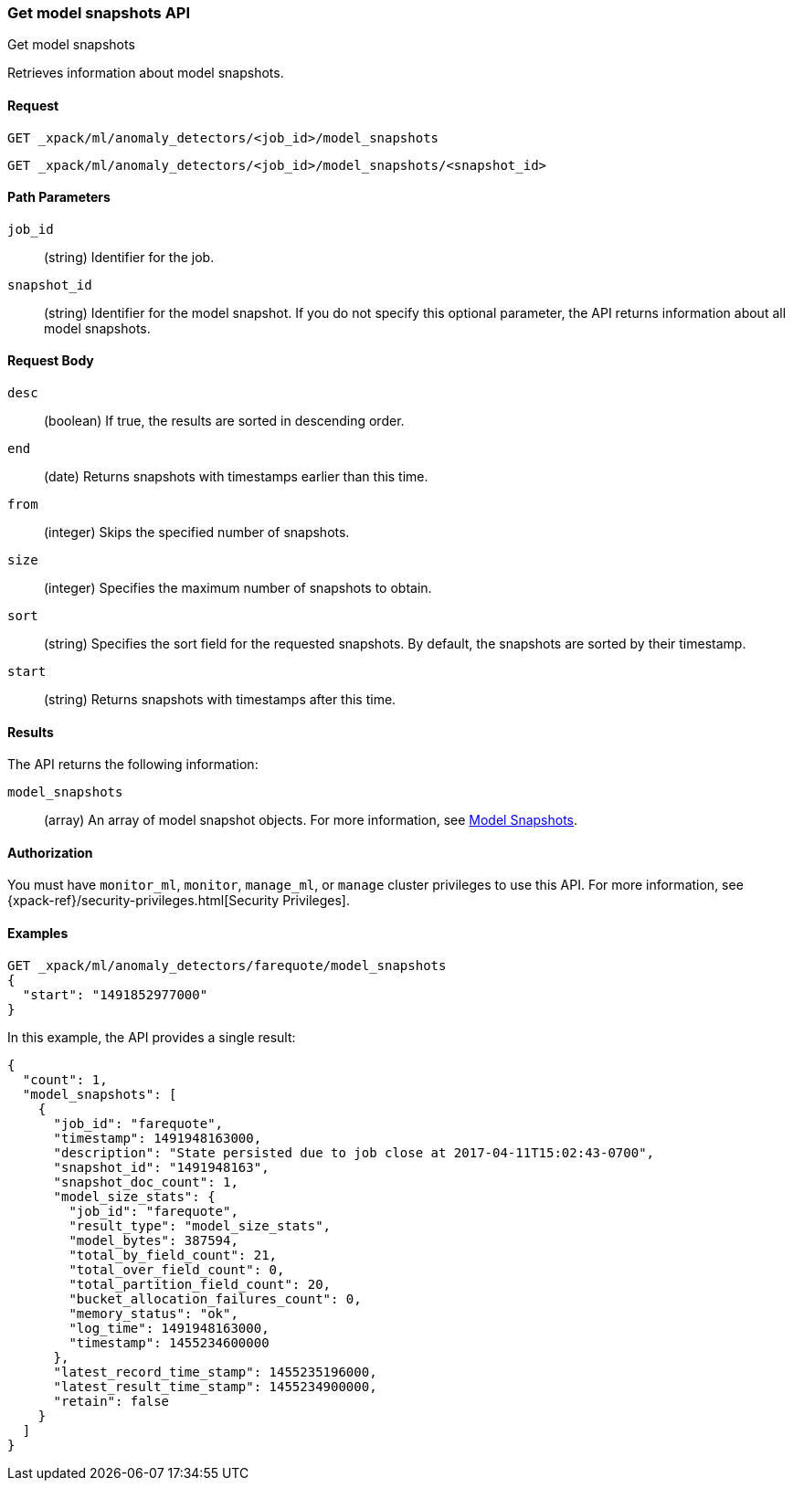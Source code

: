 [role="xpack"]
[testenv="platinum"]
[[ml-get-snapshot]]
=== Get model snapshots API
++++
<titleabbrev>Get model snapshots</titleabbrev>
++++

Retrieves information about model snapshots.


==== Request

`GET _xpack/ml/anomaly_detectors/<job_id>/model_snapshots` +

`GET _xpack/ml/anomaly_detectors/<job_id>/model_snapshots/<snapshot_id>`

//===== Description

==== Path Parameters

`job_id`::
  (string) Identifier for the job.

`snapshot_id`::
  (string) Identifier for the model snapshot. If you do not specify this
  optional parameter, the API returns information about all model snapshots.

==== Request Body

`desc`::
  (boolean) If true, the results are sorted in descending order.

`end`::
  (date) Returns snapshots with timestamps earlier than this time.

`from`::
  (integer) Skips the specified number of snapshots.

`size`::
  (integer) Specifies the maximum number of snapshots to obtain.

`sort`::
  (string) Specifies the sort field for the requested snapshots.
  By default, the snapshots are sorted by their timestamp.

`start`::
  (string) Returns snapshots with timestamps after this time.


==== Results

The API returns the following information:

`model_snapshots`::
  (array) An array of model snapshot objects. For more information, see
  <<ml-snapshot-resource,Model Snapshots>>.


==== Authorization

You must have `monitor_ml`, `monitor`, `manage_ml`, or `manage` cluster
privileges to use this API. For more information, see
{xpack-ref}/security-privileges.html[Security Privileges].
//<<privileges-list-cluster>>.


==== Examples

[source,js]
--------------------------------------------------
GET _xpack/ml/anomaly_detectors/farequote/model_snapshots
{
  "start": "1491852977000"
}
--------------------------------------------------
// CONSOLE
// TEST[skip:todo]

In this example, the API provides a single result:
[source,js]
----
{
  "count": 1,
  "model_snapshots": [
    {
      "job_id": "farequote",
      "timestamp": 1491948163000,
      "description": "State persisted due to job close at 2017-04-11T15:02:43-0700",
      "snapshot_id": "1491948163",
      "snapshot_doc_count": 1,
      "model_size_stats": {
        "job_id": "farequote",
        "result_type": "model_size_stats",
        "model_bytes": 387594,
        "total_by_field_count": 21,
        "total_over_field_count": 0,
        "total_partition_field_count": 20,
        "bucket_allocation_failures_count": 0,
        "memory_status": "ok",
        "log_time": 1491948163000,
        "timestamp": 1455234600000
      },
      "latest_record_time_stamp": 1455235196000,
      "latest_result_time_stamp": 1455234900000,
      "retain": false
    }
  ]
}
----
